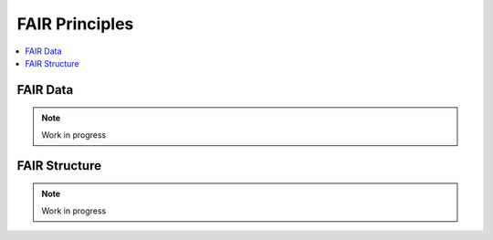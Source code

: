.. _guide_data:

FAIR Principles
====================

.. contents::
    :local:
    :depth: 1

.. _fairdata:

FAIR Data
---------

.. note:: Work in progress

.. _fairstructure:

FAIR Structure
--------------

.. note:: Work in progress
